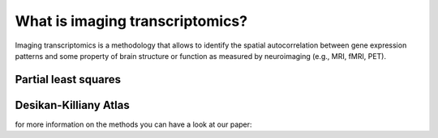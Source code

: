 
================================
What is imaging transcriptomics?
================================

Imaging transcriptomics is a methodology that allows to identify the spatial autocorrelation between gene expression patterns and some property of brain structure or function as measured by neuroimaging (e.g., MRI, fMRI, PET).



Partial least squares
---------------------

Desikan-Killiany Atlas
----------------------



for more information on the methods you can have a look at our paper: 